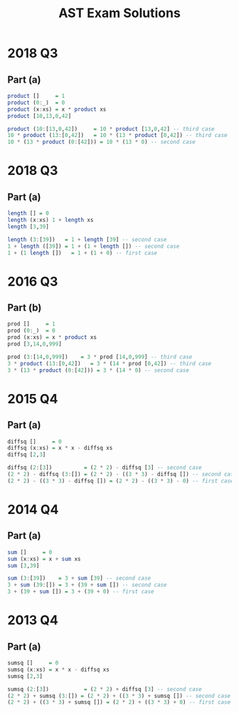 #+TITLE: AST Exam Solutions
#+AUTHOR: Alexander Sepelenco
#+OPTIONS: toc:nil date:nil ':t *:nil -:nil ::nil <:nil ^:til author:nil d:nil
#+LATEX_HEADER: \usepackage[margin=0.85in]{geometry}
* 2018 Q3
** Part (a)
#+BEGIN_SRC haskell
product []     = 1
product (0:_)  = 0
product (x:xs) = x * product xs
product [10,13,0,42]

product (10:[13,0,42])     = 10 * product [13,0,42] -- third case
10 * product (13:[0,42])   = 10 * (13 * product [0,42]) -- third case
10 * (13 * product (0:[42])) = 10 * (13 * 0) -- second case
#+END_SRC
#+ATTR_LATEX: :width 115mm
[[./product-xs.png]]
* 2018 Q3
** Part (a)
#+BEGIN_SRC haskell
length [] = 0
length (x:xs) 1 + length xs
length [3,39]

length (3:[39])   = 1 + length [39] -- second case
1 + length ([39]) = 1 + (1 + length []) -- second case
1 + (1 length [])   = 1 + (1 + 0) -- first case
#+END_SRC
#+ATTR_LATEX: :width 160mm
[[./length-xs.png]]
* 2016 Q3
** Part (b)
#+BEGIN_SRC haskell
prod []     = 1
prod (0:_)  = 0
prod (x:xs) = x * product xs
prod [3,14,0,999]

prod (3:[14,0,999])    = 3 * prod [14,0,999] -- third case
3 * product (13:[0,42])   = 3 * (14 * prod [0,42]) -- third case
3 * (13 * product (0:[42])) = 3 * (14 * 0) -- second case
#+END_SRC
#+ATTR_LATEX: :width 155mm
[[./prod-xs.png]]
* 2015 Q4
** Part (a)
#+BEGIN_SRC haskell
diffsq []     = 0
diffsq (x:xs) = x * x - diffsq xs
diffsq [2,3]

diffsq (2:[3])          = (2 * 2) - diffsq [3] -- second case
(2 * 2) - diffsq (3:[]) = (2 * 2) - ((3 * 3) - diffsq []) -- second case
(2 * 2) - ((3 * 3) - diffsq []) = (2 * 2) - ((3 * 3) - 0) -- first case
#+END_SRC
#+ATTR_LATEX: :width 160mm
[[./diffsq-xs.png]]
* 2014 Q4
** Part (a)
#+BEGIN_SRC haskell
sum []     = 0
sum (x:xs) = x + sum xs
sum [3,39]

sum (3:[39])    = 3 + sum [39] -- second case
3 + sum (39:[]) = 3 + (39 + sum []) -- second case
3 + (39 + sum []) = 3 + (39 + 0) -- first case
#+END_SRC
#+ATTR_LATEX: :width 160mm
[[./sum-xs.png]]
#+LATEX: \newpage
* 2013 Q4
** Part (a)
#+BEGIN_SRC haskell
sumsq []     = 0
sumsq (x:xs) = x * x - diffsq xs
sumsq [2,3]

sumsq (2:[3])           = (2 * 2) + diffsq [3] -- second case
(2 * 2) + sumsq (3:[]) = (2 * 2) + ((3 * 3) + sumsq []) -- second case
(2 * 2) + ((3 * 3) + sumsq []) = (2 * 2) + ((3 * 3) + 0) -- first case
#+END_SRC
#+ATTR_LATEX: :width 160mm
[[./sumsq-xs.png]]

